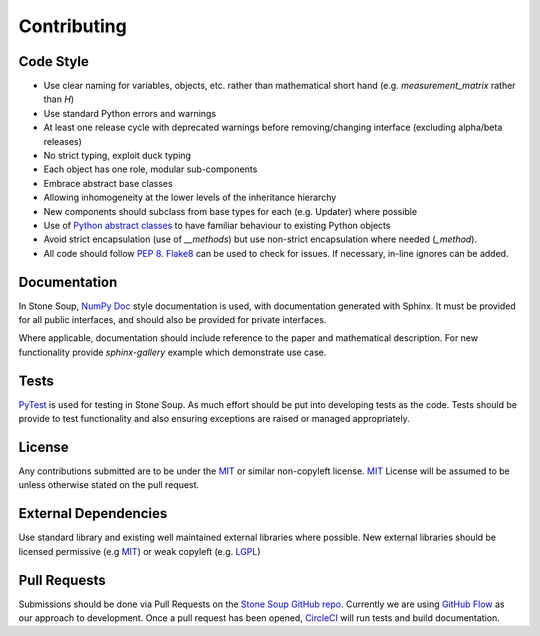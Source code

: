 Contributing
============

Code Style
----------
* Use clear naming for variables, objects, etc. rather than mathematical short
  hand (e.g. `measurement_matrix` rather than `H`)
* Use standard Python errors and warnings
* At least one release cycle with deprecated warnings before removing/changing
  interface (excluding alpha/beta releases)
* No strict typing, exploit duck typing
* Each object has one role, modular sub-components
* Embrace abstract base classes
* Allowing inhomogeneity at the lower levels of the inheritance hierarchy
* New components should subclass from base types for each (e.g. Updater) where
  possible
* Use of `Python abstract classes`_ to have familiar behaviour to existing
  Python objects
* Avoid strict encapsulation (use of `__methods`) but use non-strict
  encapsulation where needed (`_method`).
* All code should follow :pep:`8`. Flake8_ can be used to check for issues. If
  necessary, in-line ignores can be added.

Documentation
-------------
In Stone Soup, `NumPy Doc`_ style documentation is used, with documentation
generated with Sphinx. It must be provided for all public interfaces, and
should also be provided for private interfaces.

Where applicable, documentation should include reference to the paper and
mathematical description.
For new functionality provide `sphinx-gallery` example which demonstrate use
case.

Tests
-----
PyTest_ is used for testing in Stone Soup. As much effort should be put into
developing tests as the code. Tests should be provide to test functionality and
also ensuring exceptions are raised or managed appropriately.

License
-------
Any contributions submitted are to be under the MIT_ or similar non-copyleft
license. MIT_ License will be assumed to be unless otherwise stated on the pull
request.

External Dependencies
---------------------
Use standard library and existing well maintained external libraries where
possible. New external libraries should be licensed permissive (e.g MIT_) or
weak copyleft (e.g. LGPL_)

Pull Requests
-------------
Submissions should be done via Pull Requests on the `Stone Soup GitHub repo`_.
Currently we are using `GitHub Flow`_  as our approach to development. Once a
pull request has been opened, CircleCI_ will run tests and build documentation.

.. _NumPy Doc: https://numpydoc.readthedocs.io/en/latest/format.html
.. _Flake8: https://flake8.pycqa.org/en/latest/
.. _Python abstract classes: https://docs.python.org/3/library/abc.html
.. _PyTest: https://docs.pytest.org/en/latest/
.. _MIT: https://opensource.org/licenses/MIT
.. _LGPL: https://opensource.org/licenses/lgpl-license
.. _Stone Soup GitHub repo: https://github.com/dstl/Stone-Soup
.. _GitHub Flow: https://guides.github.com/introduction/flow/index.html
.. _CircleCI: https://circleci.com/
